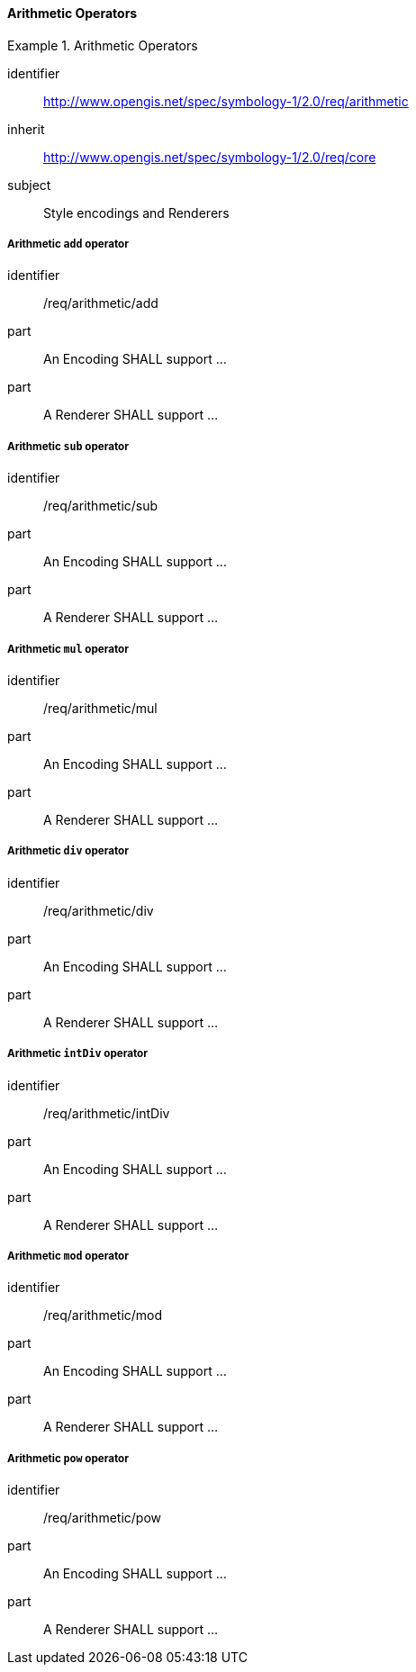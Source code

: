 // NOTE: Including an extra heading level for conformance class alone in their section
==== Arithmetic Operators

[[rc_table-arithmetic]]

[requirements_class]
.Arithmetic Operators
====
[%metadata]
identifier:: http://www.opengis.net/spec/symbology-1/2.0/req/arithmetic
inherit:: http://www.opengis.net/spec/symbology-1/2.0/req/core
subject:: Style encodings and Renderers
====

[[req-arithmetic-add]]
===== Arithmetic `add` operator

[requirement]
====
[%metadata]
identifier:: /req/arithmetic/add
part:: An Encoding SHALL support ...
part:: A Renderer SHALL support ...
====

[[req-arithmetic-sub]]
===== Arithmetic `sub` operator

[requirement]
====
[%metadata]
identifier:: /req/arithmetic/sub
part:: An Encoding SHALL support ...
part:: A Renderer SHALL support ...
====

[[req-arithmetic-mul]]
===== Arithmetic `mul` operator

[requirement]
====
[%metadata]
identifier:: /req/arithmetic/mul
part:: An Encoding SHALL support ...
part:: A Renderer SHALL support ...
====

[[req-arithmetic-div]]
===== Arithmetic `div` operator

[requirement]
====
[%metadata]
identifier:: /req/arithmetic/div
part:: An Encoding SHALL support ...
part:: A Renderer SHALL support ...
====

[[req-arithmetic-intDiv]]
===== Arithmetic `intDiv` operator

[requirement]
====
[%metadata]
identifier:: /req/arithmetic/intDiv
part:: An Encoding SHALL support ...
part:: A Renderer SHALL support ...
====

[[req-arithmetic-mod]]
===== Arithmetic `mod` operator

[requirement]
====
[%metadata]
identifier:: /req/arithmetic/mod
part:: An Encoding SHALL support ...
part:: A Renderer SHALL support ...
====

[[req-arithmetic-pow]]
===== Arithmetic `pow` operator

[requirement]
====
[%metadata]
identifier:: /req/arithmetic/pow
part:: An Encoding SHALL support ...
part:: A Renderer SHALL support ...
====


